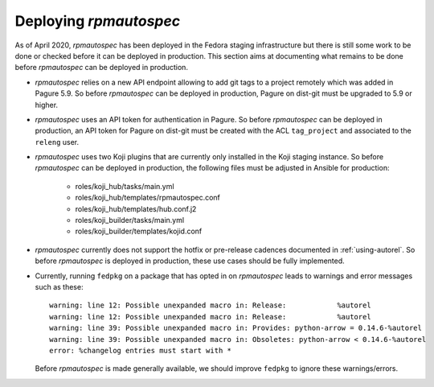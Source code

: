 Deploying `rpmautospec`
=======================

As of April 2020, `rpmautospec` has been deployed in the Fedora staging
infrastructure but there is still some work to be done or checked before it
can be deployed in production. This section aims at documenting what remains
to be done before `rpmautospec` can be deployed in production.

* `rpmautospec` relies on a new API endpoint allowing to add git tags to a
  project remotely which was added in Pagure 5.9. So before `rpmautospec` can
  be deployed in production, Pagure on dist-git must be upgraded to 5.9 or
  higher.

* `rpmautospec` uses an API token for authentication in Pagure. So before
  `rpmautospec` can be deployed in production, an API token for Pagure on
  dist-git must be created with the ACL ``tag_project`` and associated to the
  ``releng`` user.

* `rpmautospec` uses two Koji plugins that are currently only installed in the
  Koji staging instance. So before `rpmautospec` can be deployed in
  production, the following files must be adjusted in Ansible for production:

    - roles/koji_hub/tasks/main.yml
    - roles/koji_hub/templates/rpmautospec.conf
    - roles/koji_hub/templates/hub.conf.j2
    - roles/koji_builder/tasks/main.yml
    - roles/koji_builder/templates/kojid.conf

* `rpmautospec` currently does not support the hotfix or pre-release cadences documented in
  :ref:`using-autorel`. So before `rpmautospec` is deployed in production,
  these use cases should be fully implemented.

* Currently, running ``fedpkg`` on a package that has opted in on `rpmautospec` leads
  to warnings and error messages such as these::

    warning: line 12: Possible unexpanded macro in: Release:            %autorel
    warning: line 12: Possible unexpanded macro in: Release:            %autorel
    warning: line 39: Possible unexpanded macro in: Provides: python-arrow = 0.14.6-%autorel
    warning: line 39: Possible unexpanded macro in: Obsoletes: python-arrow < 0.14.6-%autorel
    error: %changelog entries must start with *

  Before `rpmautospec` is made generally available, we should improve ``fedpkg``
  to ignore these warnings/errors.

